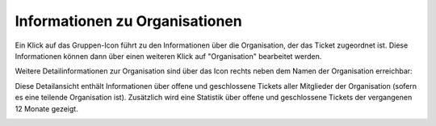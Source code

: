 Informationen zu Organisationen
===============================

.. image:: images/gettingstarted/Abb27-OrganisationBearbeiten.png

Ein Klick auf das Gruppen-Icon führt zu den Informationen über die Organisation, der das Ticket zugeordnet ist. Diese Informationen können dann über einen weiteren Klick auf "Organisation" bearbeitet werden.

Weitere Detailinformationen zur Organisation sind über das Icon rechts neben dem Namen der Organisation erreichbar:

.. image:: images/gettingstarted/Abb28-Org-Symbol.png

Diese Detailansicht enthält Informationen über offene und geschlossene Tickets aller Mitglieder der Organisation (sofern es eine teilende Organisation ist). Zusätzlich wird eine Statistik über offene und geschlossene Tickets der vergangenen 12 Monate gezeigt.

.. image:: images/gettingstarted/Abb29-Uebersicht-Organisation.png
